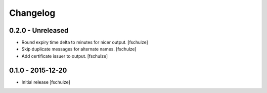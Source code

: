 Changelog
=========

0.2.0 - Unreleased
------------------

* Round expiry time delta to minutes for nicer output.
  [fschulze]

* Skip duplicate messages for alternate names.
  [fschulze]

* Add certificate issuer to output.
  [fschulze]


0.1.0 - 2015-12-20
------------------

* Initial release
  [fschulze]
